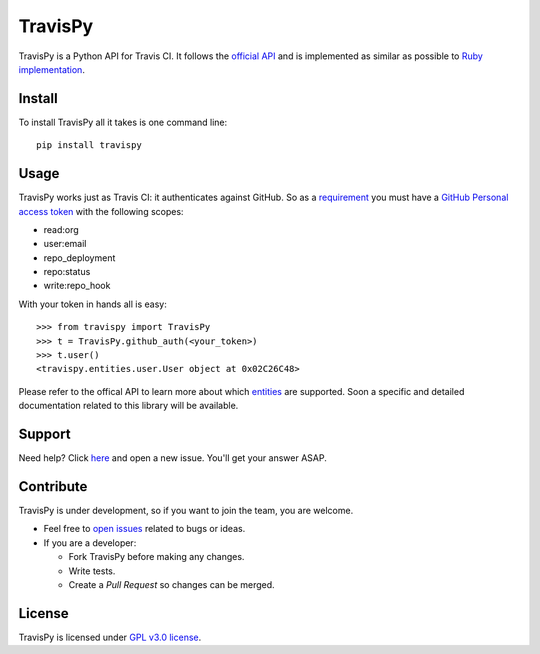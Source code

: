 TravisPy
========

TravisPy is a Python API for Travis CI. It follows the `official API <http://docs.travis-ci.com/api/>`_ and is implemented as similar as possible to `Ruby implementation <https://github.com/travis-ci/travis.rb#ruby-library>`_.

.. image:: http://img.shields.io/pypi/v/travispy.svg?style=flat
    :target: https://pypi.python.org/pypi/travispy
    :alt: Latest Version

.. image:: http://img.shields.io/badge/license-GPLv3-brightgreen.svg?style=flat
    :target: https://pypi.python.org/pypi/travispy
    :alt: License

.. image:: http://img.shields.io/travis/menegazzo/travispy.svg?style=flat
    :target: https://travis-ci.org/menegazzo/travispy
    :alt: Build status

.. image:: http://img.shields.io/coveralls/wackou/travispy.svg?style=flat
    :target: https://coveralls.io/r/menegazzo/travispy?branch=master
    :alt: Coveralls

Install
-------

To install TravisPy all it takes is one command line::

    pip install travispy

Usage
-----

TravisPy works just as Travis CI: it authenticates against GitHub. So as a `requirement <http://docs.travis-ci.com/api/#external-apis>`_ you must have a `GitHub Personal access token <https://github.com/settings/applications>`_ with the following scopes:

* read:org
* user:email
* repo_deployment
* repo:status
* write:repo_hook

With your token in hands all is easy::

    >>> from travispy import TravisPy
    >>> t = TravisPy.github_auth(<your_token>)
    >>> t.user()
    <travispy.entities.user.User object at 0x02C26C48>

Please refer to the offical API to learn more about which `entities <http://docs.travis-ci.com/api/#entities>`_ are supported. Soon a specific and detailed documentation related to this library will be available.

Support
-------

Need help? Click `here <https://github.com/menegazzo/travispy/issues?state=open>`_ and open a new issue. You'll get your answer ASAP.

Contribute
----------

TravisPy is under development, so if you want to join the team, you are welcome.

* Feel free to `open issues <https://github.com/menegazzo/travispy/issues?state=open>`_ related to bugs or ideas.

* If you are a developer:

  - Fork TravisPy before making any changes.

  - Write tests.

  - Create a *Pull Request* so changes can be merged.

License
-------

TravisPy is licensed under `GPL v3.0 license <http://www.gnu.org/licenses/gpl.html>`_.